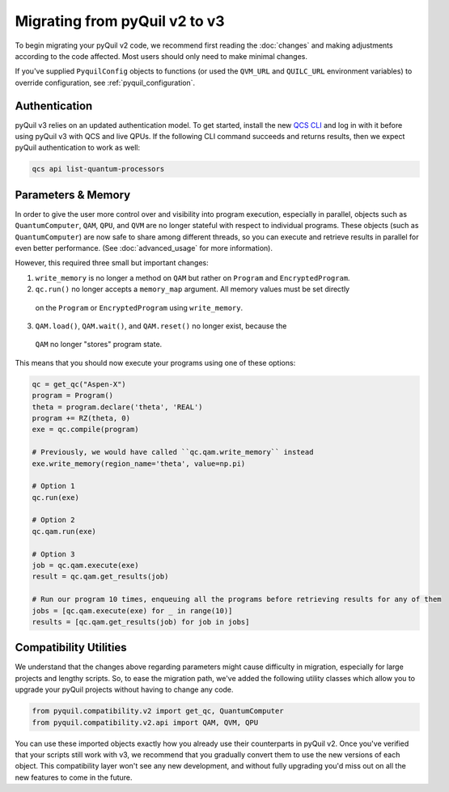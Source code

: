 .. _migration:

Migrating from pyQuil v2 to v3
==============================

To begin migrating your pyQuil v2 code, we recommend first reading the :doc:`changes` and making adjustments according
to the code affected. Most users should only need to make minimal changes.

If you've supplied ``PyquilConfig`` objects to functions (or used the ``QVM_URL`` and ``QUILC_URL`` environment variables)
to override configuration, see :ref:`pyquil_configuration`.

Authentication
--------------

pyQuil v3 relies on an updated authentication model. To get started, install the new `QCS CLI
<https://docs.rigetti.com/en/command-line-interface/command-line-interface>`_  and
log in with it before using pyQuil v3 with QCS and live QPUs. If the following CLI command succeeds and
returns results, then we expect pyQuil authentication to work as well:

.. code::

  qcs api list-quantum-processors


Parameters & Memory
-------------------

In order to give the user more control over and visibility into program execution, especially in
parallel, objects such as ``QuantumComputer``, ``QAM``, ``QPU``, and ``QVM`` are no longer stateful
with respect to individual programs. These objects (such as ``QuantumComputer``) are now safe to
share among different threads, so you can execute and retrieve results in parallel for even better
performance. (See :doc:`advanced_usage` for more information).

However, this required three small but important changes:

1. ``write_memory`` is no longer a method on ``QAM`` but rather on ``Program`` and ``EncryptedProgram``.
2. ``qc.run()`` no longer accepts a ``memory_map`` argument. All memory values must be set directly
  on the ``Program`` or ``EncryptedProgram`` using ``write_memory``.
3. ``QAM.load()``, ``QAM.wait()``, and ``QAM.reset()`` no longer exist, because the
  ``QAM`` no longer "stores" program state.

This means that you should now execute your programs using one of these options:

.. code:: python

   qc = get_qc("Aspen-X")
   program = Program()
   theta = program.declare('theta', 'REAL')
   program += RZ(theta, 0)
   exe = qc.compile(program)

   # Previously, we would have called ``qc.qam.write_memory`` instead
   exe.write_memory(region_name='theta', value=np.pi)

   # Option 1
   qc.run(exe)

   # Option 2
   qc.qam.run(exe)

   # Option 3
   job = qc.qam.execute(exe)
   result = qc.qam.get_results(job)

   # Run our program 10 times, enqueuing all the programs before retrieving results for any of them
   jobs = [qc.qam.execute(exe) for _ in range(10)]
   results = [qc.qam.get_results(job) for job in jobs]


Compatibility Utilities
-----------------------

We understand that the changes above regarding parameters might cause difficulty in migration,
especially for large projects and lengthy scripts. So, to ease the migration path, we've added
the following utility classes which allow you to upgrade your pyQuil projects without having to
change any code.

.. code:: python

   from pyquil.compatibility.v2 import get_qc, QuantumComputer
   from pyquil.compatibility.v2.api import QAM, QVM, QPU

You can use these imported objects exactly how you already use their counterparts in pyQuil v2.
Once you've verified that your scripts still work with v3, we recommend that you gradually convert
them to use the new versions of each object. This compatibility layer won't see any new
development, and without fully upgrading you'd miss out on all the new features to come in the
future.

